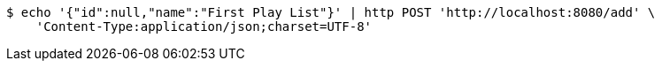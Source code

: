 [source,bash]
----
$ echo '{"id":null,"name":"First Play List"}' | http POST 'http://localhost:8080/add' \
    'Content-Type:application/json;charset=UTF-8'
----